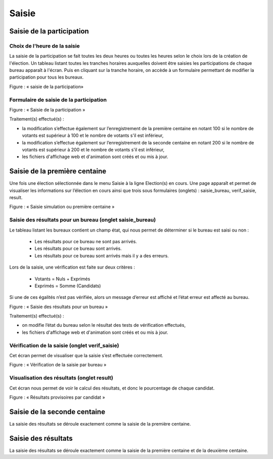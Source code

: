 .. _saisie:


Saisie 
=======


Saisie de la participation 
---------------------------


Choix de l'heure de la saisie
^^^^^^^^^^^^^^^^^^^^^^^^^^^^^

La saisie de la participation se fait toutes les deux heures ou toutes les heures selon le choix lors de la création de l'élection.
Un tableau listant toutes les tranches horaires auxquelles doivent être saisies les participations de chaque bureau apparaît à l'écran.
Puis en cliquant sur la tranche horaire, on accède à un formulaire permettant de modifier la participation pour tous les bureaux.


|picture_10|

Figure  : « saisie de la participation»


Formulaire de saisie de la participation
^^^^^^^^^^^^^^^^^^^^^^^^^^^^^^^^^^^^^^^^

|picture_4|

Figure : « Saisie de la participation »

Traitement(s) effectué(s) : 

- la modification s’effectue également sur l’enregistrement de la première centaine en notant 100 si le nombre de votants est supérieur à 100 et le nombre de votants s'il est inférieur,

- la modification s’effectue également sur l’enregistrement de la seconde centaine en notant 200 si le nombre de votants est supérieur à 200 et le nombre de votants s'il est inférieur,

- les fichiers d'affichage web et d'animation sont créés et ou mis à jour.



Saisie de la première centaine 
-------------------------------

Une fois une élection sélectionnée dans le menu Saisie à la ligne Election(s) en cours.
Une page apparaît et permet de visualiser les informations sur l’élection en cours ainsi que trois sous formulaires (onglets) : saisie_bureau, verif_saisie, result.


|picture_21|

Figure  : « Saisie simulation ou première centaine »


Saisie des résultats pour un bureau (onglet saisie_bureau) 
^^^^^^^^^^^^^^^^^^^^^^^^^^^^^^^^^^^^^^^^^^^^^^^^^^^^^^^^^^^

Le tableau listant les bureaux contient un champ état, qui nous permet de déterminer si le bureau est saisi ou non :

        - Les résultats pour ce bureau ne sont pas arrivés. 

        - Les résultats pour ce bureau sont arrivés. 

        - Les résultats pour ce bureau sont arrivés mais il y a des erreurs.
          

Lors de la saisie, une vérification est faite sur deux critères : 

        - Votants = Nuls + Exprimés 

        - Exprimés = Somme (Candidats) 

Si une de ces égalités n’est pas vérifiée, alors un message d’erreur est affiché et l’état erreur est affecté au bureau.


|picture_31|

Figure  : « Saisie des résultats pour un bureau »

Traitement(s) effectué(s) : 

- on modifie l’état du bureau selon le résultat des tests de vérification effectués,

- les fichiers d'affichage web et d'animation sont créés et ou mis à jour.



Vérification de la saisie (onglet verif_saisie) 
^^^^^^^^^^^^^^^^^^^^^^^^^^^^^^^^^^^^^^^^^^^^^^^^

Cet écran permet de visualiser que la saisie s’est effectuée correctement.


|picture_18|

Figure  : « Vérification de la saisie par bureau »


Visualisation des résultats (onglet result) 
^^^^^^^^^^^^^^^^^^^^^^^^^^^^^^^^^^^^^^^^^^^^

Cet écran nous permet de voir le calcul des résultats, et donc le pourcentage de chaque candidat.


|picture_17|

Figure  : « Résultats provisoires par candidat »


Saisie de la seconde centaine
-----------------------------

La saisie des résultats se déroule exactement comme la saisie de la première centaine.



Saisie des résultats 
---------------------

La saisie des résultats se déroule exactement comme la saisie de la première centaine et de la deuxième centaine.







.. |picture_10| image:: picture_10.png

.. |picture_31| image:: picture_31.png

.. |picture_21| image:: picture_21.png

.. |picture_4| image:: picture_4.png

.. |picture_18| image:: picture_18.png

.. |picture_17| image:: picture_17.png

